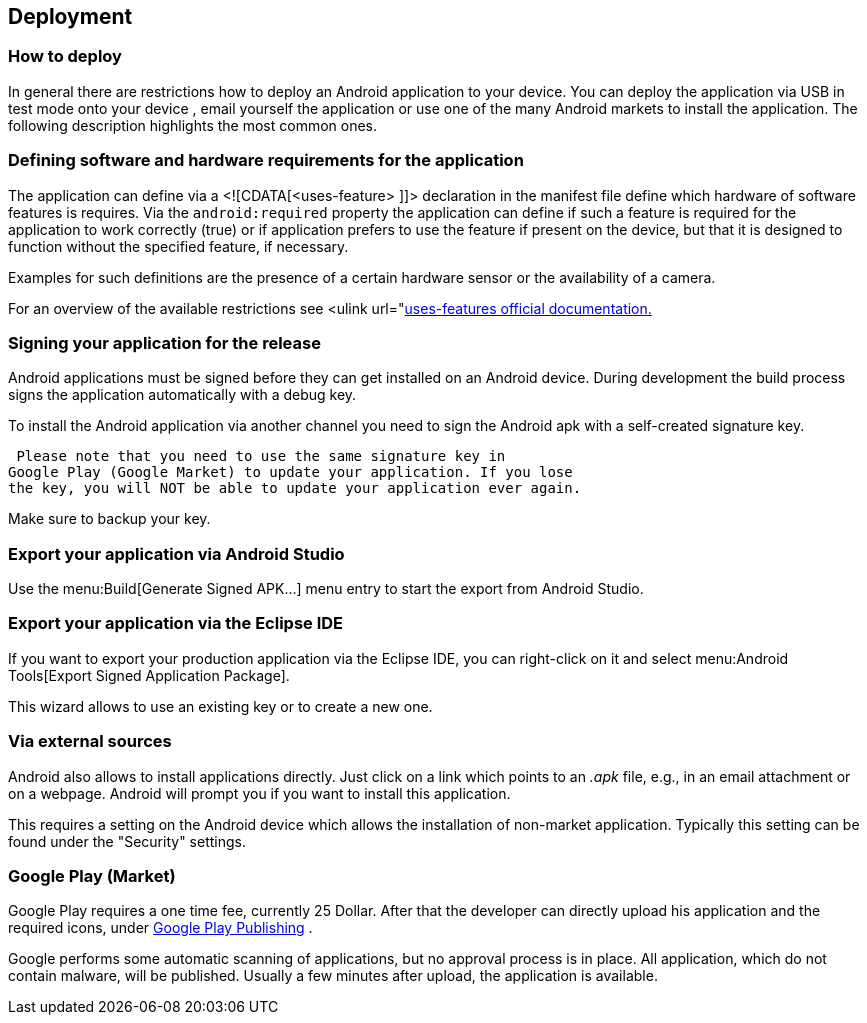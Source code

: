 == Deployment
=== How to deploy
In general there are restrictions how to deploy an Android
application to your device. You can deploy the application via USB in
test mode onto your device , email yourself the
application or use one
of the many Android markets to install the
application. The following
description highlights the most common
ones.

=== Defining software and hardware requirements for the application


The application can define via a <![CDATA[<uses-feature> ]]>
declaration in the manifest file define which hardware of software
features is requires. Via the
`android:required`
property the application can define if such a feature is required for
the application to work correctly (true) or if
application prefers to
use the feature if present on the device, but
that it is designed to
function without the specified feature, if
necessary.

Examples for such definitions are the presence of a certain
hardware sensor or the availability of a camera.

For an overview of the available restrictions see
<ulink
url="http://developer.android.com/guide/topics/manifest/uses-feature-element.html[uses-features official documentation.]

=== Signing your application for the release

Android applications must be signed before they can get installed
on an Android device. During development the build process signs the
application automatically with a debug key.

To install the Android application via another channel you need
to sign the Android apk with a self-created signature key.

 Please note that you need to use the same signature key in
Google Play (Google Market) to update your application. If you lose
the key, you will NOT be able to update your application ever again.

Make sure to backup your key.

=== Export your application via Android Studio

Use the menu:Build[Generate Signed APK...]
menu entry to start the export from Android Studio.


=== Export your application via the Eclipse IDE

If you want to export your production application via the Eclipse
IDE, you
can right-click on it and select menu:Android Tools[Export Signed Application Package].

This wizard allows to use an existing key or to create a new
one.


=== Via external sources

Android also allows to install applications directly. Just click
on a
link which points to an
_.apk_
file, e.g., in an email attachment
or on a webpage. Android will
prompt you if you want to install this
application.

This requires a setting on the Android device which allows the
installation of non-market application. Typically this setting can
be
found under the "Security" settings.

=== Google Play (Market)

Google Play requires a one time fee, currently 25 Dollar. After
that
the developer can directly upload his application and the required
icons, under
https://play.google.com/apps/publish[Google Play Publishing]
.


Google performs some automatic scanning of applications, but no
approval process is in place. All application, which do not contain
malware, will be published. Usually a few minutes after upload,
the
application is
available.


